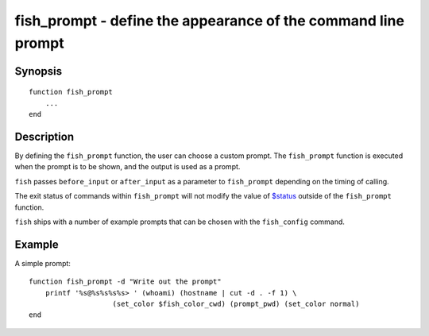 .. _cmd-fish_prompt:

fish_prompt - define the appearance of the command line prompt
==============================================================

Synopsis
--------

::

  function fish_prompt
      ...
  end


Description
-----------

By defining the ``fish_prompt`` function, the user can choose a custom prompt. The ``fish_prompt`` function is executed when the prompt is to be shown, and the output is used as a prompt.

``fish`` passes ``before_input`` or ``after_input`` as a parameter to ``fish_prompt`` depending on the timing of calling.

The exit status of commands within ``fish_prompt`` will not modify the value of `$status <index.html#variables-status>`__ outside of the ``fish_prompt`` function.

``fish`` ships with a number of example prompts that can be chosen with the ``fish_config`` command.


Example
-------

A simple prompt:



::

    function fish_prompt -d "Write out the prompt"
        printf '%s@%s%s%s%s> ' (whoami) (hostname | cut -d . -f 1) \
        		(set_color $fish_color_cwd) (prompt_pwd) (set_color normal)
    end


